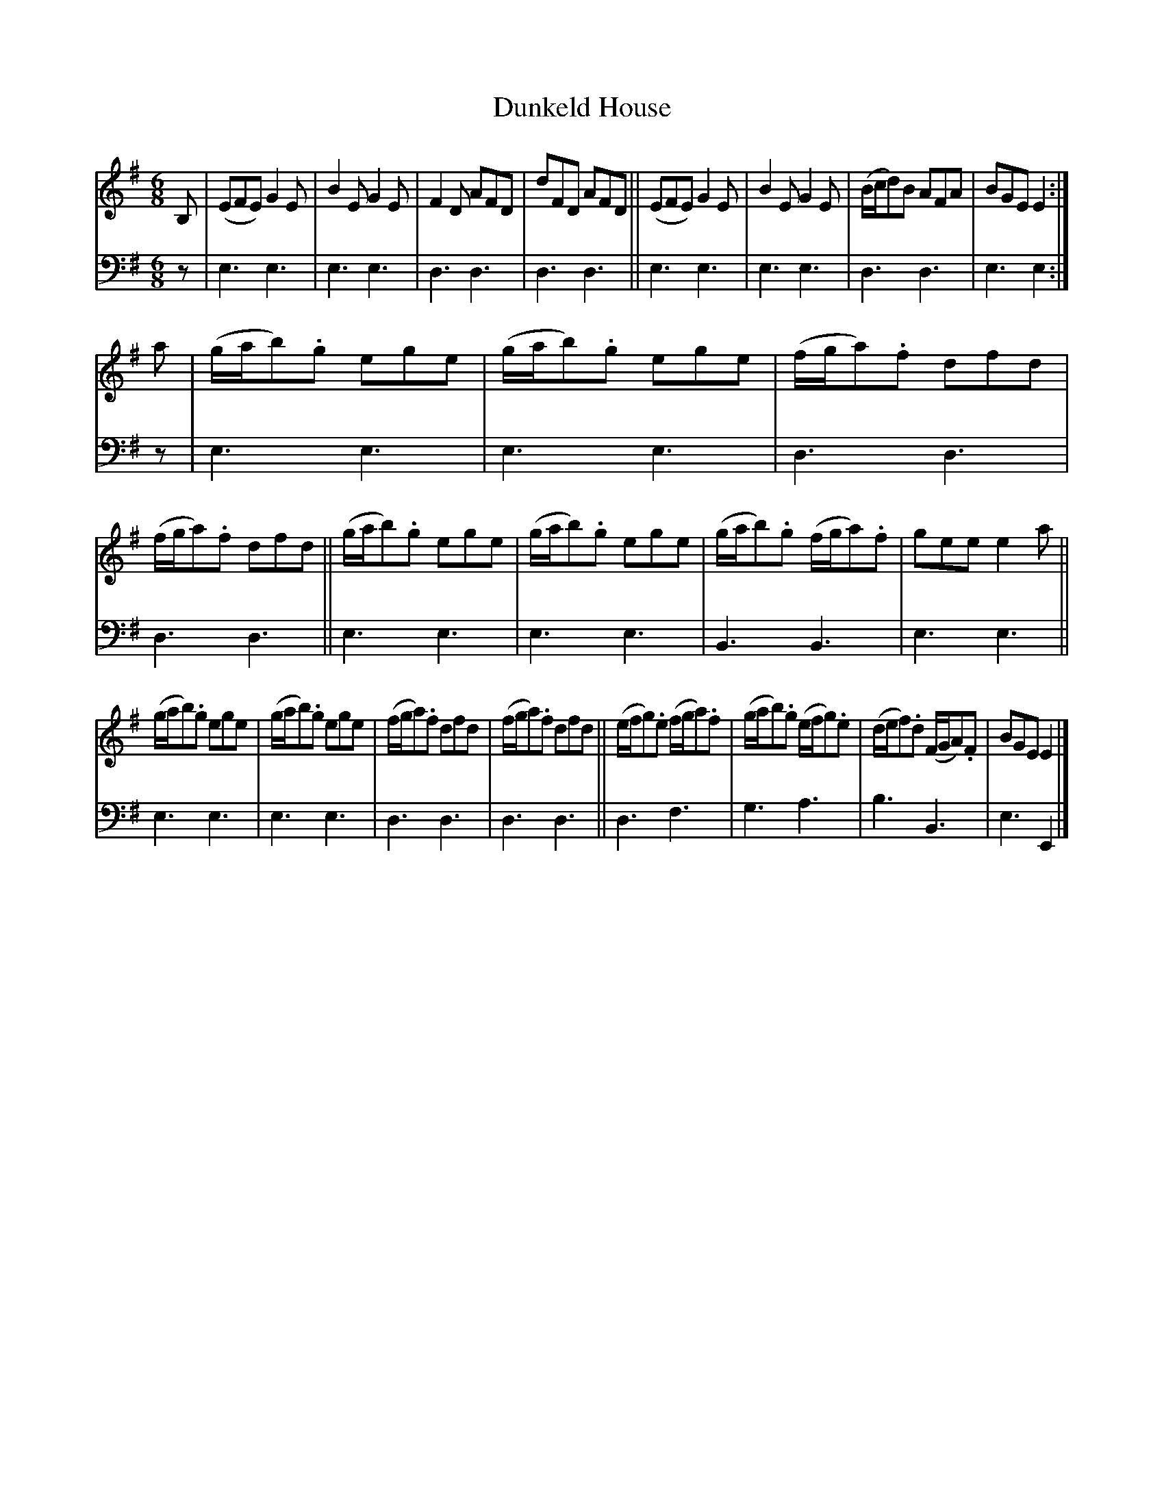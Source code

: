 X: 1202
T: Dunkeld House
%R: jig
B: Niel Gow & Sons "A Collection of Strathspey Reels, etc." v.1 p.20 #2
Z: 2022 John Chambers <jc:trillian.mit.edu>
M: 6/8
L: 1/8
K: Em
% - - - - - - - - - -
% Voice 1 reformatted for 3 8-bar lines.
V: 1 staves=2
B, |\
(EFE) G2E | B2E G2E | F2D AFD | dFD AFD ||\
(EFE) G2E | B2E G2E | (B/c/d)B AFA | BGE E2 :|
a |\
(g/a/b).g ege | (g/a/b).g ege | (f/g/a).f dfd | (f/g/a).f dfd ||\
(g/a/b).g ege | (g/a/b).g ege | (g/a/b).g (f/g/a).f | gee e2a ||
(g/a/b).g ege | (g/a/b).g ege | (f/g/a).f dfd | (f/g/a).f dfd ||\
(e/f/g).e (f/g/a).f | (g/a/b).g (e/f/g).e | (d/e/f).d (F/G/A).F | BGE E2 |]
% - - - - - - - - - -
% Voice 2 preserves the staff layout in the book.
V: 2 clef=bass middle=d
z | e3 e3 | e3 e3 | d3 d3 | d3 d3 || e3 e3 | e3 e3 | d3 d3 | e3 e2 :| z | e3 e3 |
e3 e3 | d3 d3 | d3 d3 || e3 e3 | e3 e3 | B3 B3 | e3 e3 || e3 e3 |
e3 e3 | d3 d3 | d3 d3 || d3 f3 | g3 a3 | b3 B3 | e3 E2 |]
